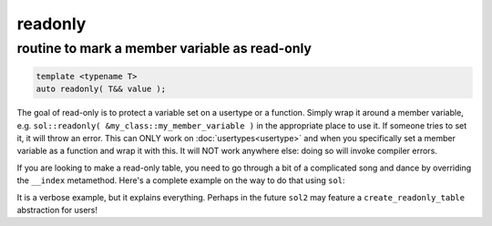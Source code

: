 readonly
========
routine to mark a member variable as read-only
----------------------------------------------

.. code-block:: cpp
	
	template <typename T>
	auto readonly( T&& value );

The goal of read-only is to protect a variable set on a usertype or a function. Simply wrap it around a member variable, e.g. ``sol::readonly( &my_class::my_member_variable )`` in the appropriate place to use it. If someone tries to set it, it will throw an error. This can ONLY work on :doc:`usertypes<usertype>` and when you specifically set a member variable as a function and wrap it with this. It will NOT work anywhere else: doing so will invoke compiler errors.

If you are looking to make a read-only table, you need to go through a bit of a complicated song and dance by overriding the ``__index`` metamethod. Here's a complete example on the way to do that using ``sol``:


.. code-block:: cpp
	:caption: read-only.cpp

	#define SOL_CHECK_ARGUMENTS
	#include <sol.hpp>

	#include <iostream>

	struct object {
	    void my_func() {
	        std::cout << "hello\n";
	    }
	};

	int deny(lua_State* L) {
	    return luaL_error(L, "HAH! Deniiiiied!");
	}

	int main() {
	    sol::state lua;
	    lua.open_libraries(sol::lib::base);

	    object my_obj;

	    sol::table obj_table = lua.create_named_table("object");

	    sol::table obj_metatable = lua.create_table_with();
	    obj_metatable.set_function("my_func", &object::my_func, &my_obj);
	    // Set whatever else you need to
	    // on the obj_metatable, 
	    // not on the obj_table itself!

	    // Properly self-index metatable to block things
	    obj_metatable[sol::meta_function::new_index] = deny;
	    obj_metatable[sol::meta_function::index] = obj_metatable;

	    // Set it on the actual table
	    obj_table[sol::metatable_key] = obj_metatable;

	    try {
	        lua.script(R"(
	print(object.my_func)
	object["my_func"] = 24
	print(object.my_func)
	        )");
	    }
	    catch (const std::exception& e) {
	        std::cout << e.what() << std::endl;
	    }
	    return 0;
	}

It is a verbose example, but it explains everything. Perhaps in the future ``sol2`` may feature a ``create_readonly_table`` abstraction for users!
